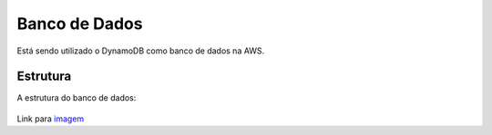 ========
Banco de Dados
========
Está sendo utilizado o DynamoDB como banco de dados na AWS.

Estrutura
--------

A estrutura do banco de dados:

     .. image:: images/relacao_banco.png
              :alt: Estrutura do banco de dados
              :align: center

Link para `imagem <https://github.com/Senatauro/OnTheTable/blob/main/docs/images/relacao_banco.png>`_